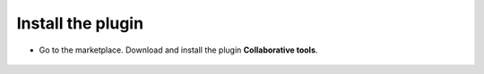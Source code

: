 Install the plugin
------------------

-  Go to the marketplace. Download and install the plugin **Collaborative tools**.

.. figure:: images/Webhook-1.png
   :alt: Install the plugin
   :scale: 100 %